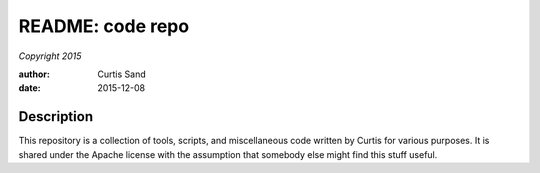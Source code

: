 =================
README: code repo
=================

*Copyright 2015*

:author: Curtis Sand
:date: 2015-12-08

Description
===========

This repository is a collection of tools, scripts, and miscellaneous code
written by Curtis for various purposes.  It is shared under the Apache license
with the assumption that somebody else might find this stuff useful.

.. EOF README

